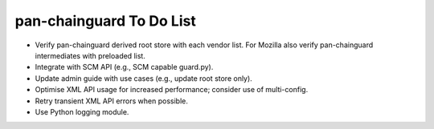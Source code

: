 pan-chainguard To Do List
=========================

- Verify pan-chainguard derived root store with each vendor list.
  For Mozilla also verify pan-chainguard intermediates with
  preloaded list.

- Integrate with SCM API (e.g., SCM capable guard.py).

- Update admin guide with use cases (e.g., update root store
  only).

- Optimise XML API usage for increased performance; consider use
  of multi-config.

- Retry transient XML API errors when possible.

- Use Python logging module.
